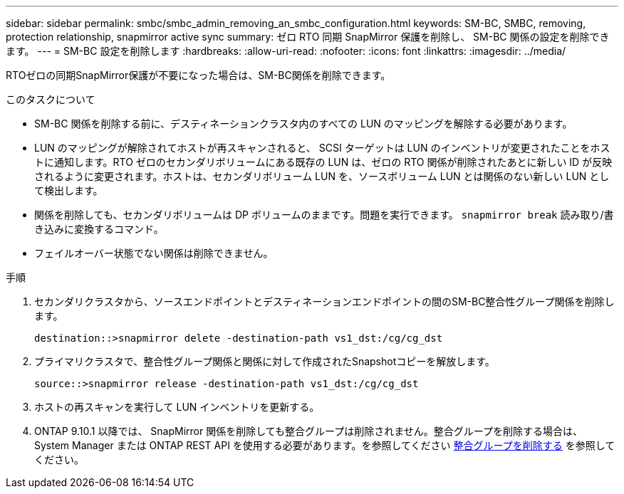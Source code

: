 ---
sidebar: sidebar 
permalink: smbc/smbc_admin_removing_an_smbc_configuration.html 
keywords: SM-BC, SMBC, removing, protection relationship, snapmirror active sync 
summary: ゼロ RTO 同期 SnapMirror 保護を削除し、 SM-BC 関係の設定を削除できます。 
---
= SM-BC 設定を削除します
:hardbreaks:
:allow-uri-read: 
:nofooter: 
:icons: font
:linkattrs: 
:imagesdir: ../media/


[role="lead"]
RTOゼロの同期SnapMirror保護が不要になった場合は、SM-BC関係を削除できます。

.このタスクについて
* SM-BC 関係を削除する前に、デスティネーションクラスタ内のすべての LUN のマッピングを解除する必要があります。
* LUN のマッピングが解除されてホストが再スキャンされると、 SCSI ターゲットは LUN のインベントリが変更されたことをホストに通知します。RTO ゼロのセカンダリボリュームにある既存の LUN は、ゼロの RTO 関係が削除されたあとに新しい ID が反映されるように変更されます。ホストは、セカンダリボリューム LUN を、ソースボリューム LUN とは関係のない新しい LUN として検出します。
* 関係を削除しても、セカンダリボリュームは DP ボリュームのままです。問題を実行できます。 `snapmirror break` 読み取り/書き込みに変換するコマンド。
* フェイルオーバー状態でない関係は削除できません。


.手順
. セカンダリクラスタから、ソースエンドポイントとデスティネーションエンドポイントの間のSM-BC整合性グループ関係を削除します。
+
`destination::>snapmirror delete -destination-path vs1_dst:/cg/cg_dst`

. プライマリクラスタで、整合性グループ関係と関係に対して作成されたSnapshotコピーを解放します。
+
`source::>snapmirror release -destination-path vs1_dst:/cg/cg_dst`

. ホストの再スキャンを実行して LUN インベントリを更新する。
. ONTAP 9.10.1 以降では、 SnapMirror 関係を削除しても整合グループは削除されません。整合グループを削除する場合は、 System Manager または ONTAP REST API を使用する必要があります。を参照してください xref:../consistency-groups/delete-task.adoc[整合グループを削除する] を参照してください。

